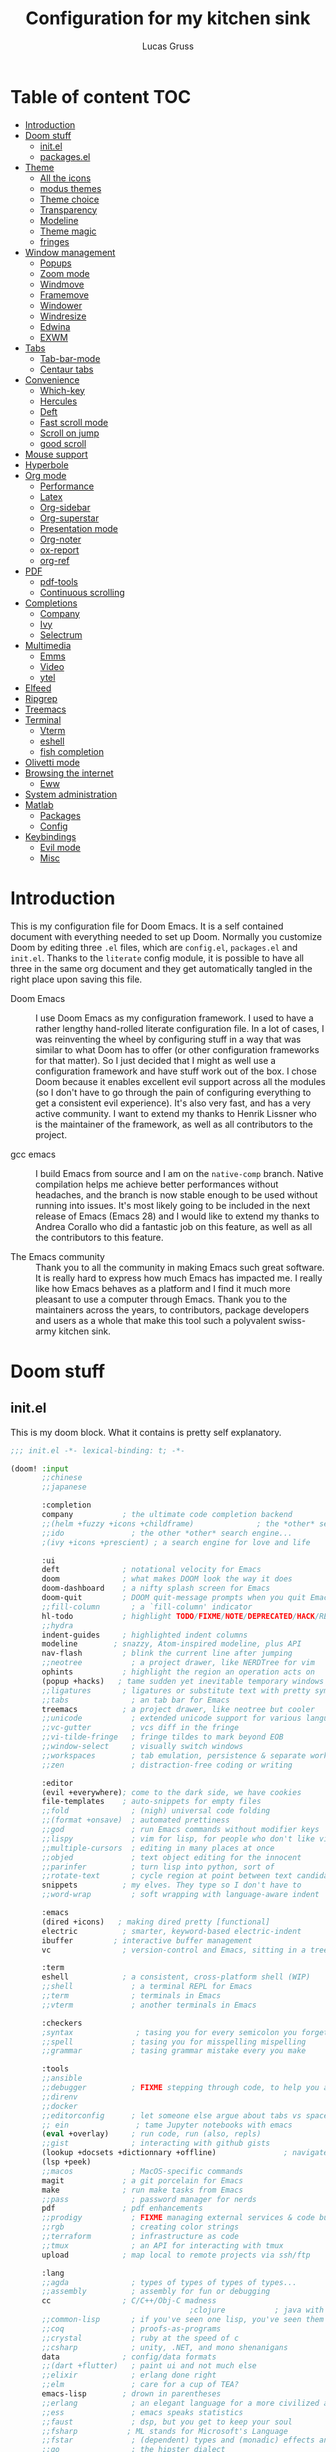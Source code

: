 #+TITLE:  Configuration for my kitchen sink
#+AUTHOR: Lucas Gruss
#+STARTUP: overview

* Table of content :TOC:
- [[#introduction][Introduction]]
- [[#doom-stuff][Doom stuff]]
  - [[#initel][init.el]]
  - [[#packagesel][packages.el]]
- [[#theme][Theme]]
  - [[#all-the-icons][All the icons]]
  - [[#modus-themes][modus themes]]
  - [[#theme-choice][Theme choice]]
  - [[#transparency][Transparency]]
  - [[#modeline][Modeline]]
  - [[#theme-magic][Theme magic]]
  - [[#fringes][fringes]]
- [[#window-management][Window management]]
  - [[#popups][Popups]]
  - [[#zoom-mode][Zoom mode]]
  - [[#windmove][Windmove]]
  - [[#framemove][Framemove]]
  - [[#windower][Windower]]
  - [[#windresize][Windresize]]
  - [[#edwina][Edwina]]
  - [[#exwm][EXWM]]
- [[#tabs][Tabs]]
  - [[#tab-bar-mode][Tab-bar-mode]]
  - [[#centaur-tabs][Centaur tabs]]
- [[#convenience][Convenience]]
  - [[#which-key][Which-key]]
  - [[#hercules][Hercules]]
  - [[#deft][Deft]]
  - [[#fast-scroll-mode][Fast scroll mode]]
  - [[#scroll-on-jump][Scroll on jump]]
  - [[#good-scroll][good scroll]]
- [[#mouse-support][Mouse support]]
- [[#hyperbole][Hyperbole]]
- [[#org-mode][Org mode]]
  - [[#performance][Performance]]
  - [[#latex][Latex]]
  - [[#org-sidebar][Org-sidebar]]
  - [[#org-superstar][Org-superstar]]
  - [[#presentation-mode][Presentation mode]]
  - [[#org-noter][Org-noter]]
  - [[#ox-report][ox-report]]
  - [[#org-ref][org-ref]]
- [[#pdf][PDF]]
  - [[#pdf-tools][pdf-tools]]
  - [[#continuous-scrolling][Continuous scrolling]]
- [[#completions][Completions]]
  - [[#company][Company]]
  - [[#ivy][Ivy]]
  - [[#selectrum][Selectrum]]
- [[#multimedia][Multimedia]]
  - [[#emms][Emms]]
  - [[#video][Video]]
  - [[#ytel][ytel]]
- [[#elfeed][Elfeed]]
- [[#ripgrep][Ripgrep]]
- [[#treemacs][Treemacs]]
- [[#terminal][Terminal]]
  - [[#vterm][Vterm]]
  - [[#eshell][eshell]]
  - [[#fish-completion][fish completion]]
- [[#olivetti-mode][Olivetti mode]]
- [[#browsing-the-internet][Browsing the internet]]
  - [[#eww][Eww]]
- [[#system-administration][System administration]]
- [[#matlab][Matlab]]
  - [[#packages][Packages]]
  - [[#config][Config]]
- [[#keybindings][Keybindings]]
  - [[#evil-mode][Evil mode]]
  - [[#misc][Misc]]

* Introduction
This is my configuration file for Doom Emacs. It is a self contained document
with everything needed to set up Doom. Normally you customize Doom by editing
three =.el= files, which are =config.el=, =packages.el= and =init.el=. Thanks to
the =literate= config module, it is possible to have all three in the same org
document and they get automatically tangled in the right place upon saving this
file.

- Doom Emacs ::
  I use Doom Emacs as my configuration framework. I used to have a rather
  lengthy hand-rolled literate configuration file. In a lot of cases, I was
  reinventing the wheel by configuring stuff in a way that was similar to what
  Doom has to offer (or other configuration frameworks for that matter). So I
  just decided that I might as well use a configuration framework and have stuff
  work out of the box. I chose Doom because it enables excellent evil support
  across all the modules (so I don't have to go through the pain of configuring
  everything to get a consistent evil experience). It's also very fast, and has
  a very active community. I want to extend my thanks to Henrik Lissner who is
  the maintainer of the framework, as well as all contributors to the project.

- gcc emacs ::
  I build Emacs from source and I am on the =native-comp= branch. Native
  compilation helps me achieve better performances without headaches, and the
  branch is now stable enough to be used without running into issues. It's most
  likely going to be included in the next release of Emacs (Emacs 28) and I
  would like to extend my thanks to Andrea Corallo who did a fantastic job on
  this feature, as well as all the contributors to this feature.

- The Emacs community ::
  Thank you to all the community in making Emacs such great software. It is
  really hard to express how much Emacs has impacted me. I really like how Emacs
  behaves as a platform and I find it much more pleasant to use a computer
  through Emacs. Thank you to the maintainers across the years, to contributors,
  package developers and users as a whole that make this tool such a polyvalent
  swiss-army kitchen sink.

* Doom stuff
** init.el
This is my doom block. What it contains is pretty self explanatory.

#+begin_src emacs-lisp :tangle init.el
;;; init.el -*- lexical-binding: t; -*-

(doom! :input
       ;;chinese
       ;;japanese

       :completion
       company           ; the ultimate code completion backend
       ;;(helm +fuzzy +icons +childframe)              ; the *other* search engine for love and life
       ;;ido               ; the other *other* search engine...
       ;(ivy +icons +prescient) ; a search engine for love and life

       :ui
       deft              ; notational velocity for Emacs
       doom              ; what makes DOOM look the way it does
       doom-dashboard    ; a nifty splash screen for Emacs
       doom-quit         ; DOOM quit-message prompts when you quit Emacs
       ;;fill-column       ; a `fill-column' indicator
       hl-todo           ; highlight TODO/FIXME/NOTE/DEPRECATED/HACK/REVIEW
       ;;hydra
       indent-guides     ; highlighted indent columns
       modeline        ; snazzy, Atom-inspired modeline, plus API
       nav-flash         ; blink the current line after jumping
       ;;neotree           ; a project drawer, like NERDTree for vim
       ophints           ; highlight the region an operation acts on
       (popup +hacks)   ; tame sudden yet inevitable temporary windows
       ;;ligatures       ; ligatures or substitute text with pretty symbols
       ;;tabs              ; an tab bar for Emacs
       treemacs          ; a project drawer, like neotree but cooler
       ;;unicode           ; extended unicode support for various languages
       ;;vc-gutter         ; vcs diff in the fringe
       ;;vi-tilde-fringe   ; fringe tildes to mark beyond EOB
       ;;window-select     ; visually switch windows
       ;;workspaces        ; tab emulation, persistence & separate workspaces
       ;;zen               ; distraction-free coding or writing

       :editor
       (evil +everywhere); come to the dark side, we have cookies
       file-templates    ; auto-snippets for empty files
       ;;fold              ; (nigh) universal code folding
       ;;(format +onsave)  ; automated prettiness
       ;;god               ; run Emacs commands without modifier keys
       ;;lispy             ; vim for lisp, for people who don't like vim
       ;;multiple-cursors  ; editing in many places at once
       ;;objed             ; text object editing for the innocent
       ;;parinfer          ; turn lisp into python, sort of
       ;;rotate-text       ; cycle region at point between text candidates
       snippets          ; my elves. They type so I don't have to
       ;;word-wrap         ; soft wrapping with language-aware indent

       :emacs
       (dired +icons)   ; making dired pretty [functional]
       electric          ; smarter, keyword-based electric-indent
       ibuffer         ; interactive buffer management
       vc                ; version-control and Emacs, sitting in a tree

       :term
       eshell            ; a consistent, cross-platform shell (WIP)
       ;;shell             ; a terminal REPL for Emacs
       ;;term              ; terminals in Emacs
       ;;vterm             ; another terminals in Emacs

       :checkers
       ;syntax              ; tasing you for every semicolon you forget
       ;;spell             ; tasing you for misspelling mispelling
       ;;grammar           ; tasing grammar mistake every you make

       :tools
       ;;ansible
       ;;debugger          ; FIXME stepping through code, to help you add bugs
       ;;direnv
       ;;docker
       ;;editorconfig      ; let someone else argue about tabs vs spaces
       ;; ein               ; tame Jupyter notebooks with emacs
       (eval +overlay)     ; run code, run (also, repls)
       ;;gist              ; interacting with github gists
       (lookup +docsets +dictionnary +offline)               ; navigate your code and its documentation
       (lsp +peek)
       ;;macos             ; MacOS-specific commands
       magit             ; a git porcelain for Emacs
       make              ; run make tasks from Emacs
       ;;pass              ; password manager for nerds
       pdf               ; pdf enhancements
       ;;prodigy           ; FIXME managing external services & code builders
       ;;rgb               ; creating color strings
       ;;terraform         ; infrastructure as code
       ;;tmux              ; an API for interacting with tmux
       upload            ; map local to remote projects via ssh/ftp

       :lang
       ;;agda              ; types of types of types of types...
       ;;assembly          ; assembly for fun or debugging
       cc                ; C/C++/Obj-C madness
                                        ;clojure           ; java with a lisp
       ;;common-lisp       ; if you've seen one lisp, you've seen them all
       ;;coq               ; proofs-as-programs
       ;;crystal           ; ruby at the speed of c
       ;;csharp            ; unity, .NET, and mono shenanigans
       data              ; config/data formats
       ;;(dart +flutter)   ; paint ui and not much else
       ;;elixir            ; erlang done right
       ;;elm               ; care for a cup of TEA?
       emacs-lisp        ; drown in parentheses
       ;;erlang            ; an elegant language for a more civilized age
       ;;ess               ; emacs speaks statistics
       ;;faust             ; dsp, but you get to keep your soul
       ;;fsharp           ; ML stands for Microsoft's Language
       ;;fstar             ; (dependent) types and (monadic) effects and Z3
       ;;go                ; the hipster dialect
       ;;(haskell +dante)  ; a language that's lazier than I am
       ;;hy                ; readability of scheme w/ speed of python
       ;;idris             ;
       ;;(java +meghanada) ; the poster child for carpal tunnel syndrome
       ;;javascript        ; all(hope(abandon(ye(who(enter(here))))))
       ;;julia             ; a better, faster MATLAB
       ;;kotlin            ; a better, slicker Java(Script)
       latex             ; writing papers in Emacs has never been so fun
       ;;lean
       ;;factor
       ledger            ; an accounting system in Emacs
       lua               ; one-based indices? one-based indices
       markdown          ; writing docs for people to ignore
       matlab
       ;;nim               ; python + lisp at the speed of c
       ;;nix               ; I hereby declare "nix geht mehr!"
       ;;ocaml             ; an objective camel
       (org +roam +noter +pretty)               ; organize your plain life in plain text
       ;;perl              ; write code no one else can comprehend
       ;;php               ; perl's insecure younger brother
       ;;plantuml          ; diagrams for confusing people more
       ;;purescript        ; javascript, but functional
       (python +lsp)           ; beautiful is better than ugly
       ;;qt                ; the 'cutest' gui framework ever
       ;;racket            ; a DSL for DSLs
       ;;rest              ; Emacs as a REST client
       ;;rst               ; ReST in peace
       ;;(ruby +rails)     ; 1.step {|i| p "Ruby is #{i.even? ? 'love' : 'life'}"}
       ;;rust              ; Fe2O3.unwrap().unwrap().unwrap().unwrap()
       ;;scala             ; java, but good
       ;;scheme            ; a fully conniving family of lisps
       sh                ; she sells {ba,z,fi}sh shells on the C xor
       ;;sml
       ;;solidity          ; do you need a blockchain? No.
       ;;swift             ; who asked for emoji variables?
       ;;terra             ; Earth and Moon in alignment for performance.
       ;;web               ; the tubes

       :email
       (mu4e +gmail)
       ;;notmuch
       ;;(wanderlust +gmail)

       :app
       ;;calendar
       ;;irc               ; how neckbeards socialize
       (rss +org)        ; emacs as an RSS reader
       ;;twitter           ; twitter client https://twitter.com/vnought

       :config
       literate
       (default +bindings +smartparens)

       :personal
       exwm
       selectrum)
#+end_src

** packages.el
#+begin_src emacs-lisp :tangle packages.el
;; -*- no-byte-compile: t; -*-
(package! modus-themes)
(package! theme-magic)
(package! windower)
(package! counsel-spotify)
(package! counsel-ffdata)
(package! ivy-youtube)
(package! ivy-yasnippet)
(package! ivy-explorer)
;(package! solaire-mode :disable t)
(package! rg)
(package! zoom)
(package! org-tree-slide)
(package! org-superstar)
(package! org-sidebar)
(package! org-emms)
(package! ox-report)
(package! org-msg)
(package! emms)
(package! ivy-emms)
(package! company-prescient)
(package! spotify
  :recipe (:host github
           :repo "danielfm/spotify.el"))
(package! centaur-tabs)
(package! posframe)
(package! fast-scroll
  :recipe (:host github
           :repo "ahungry/fast-scroll"))
                                        ;(package! monkeytype)
(package! hercules)
(package! windresize)
(package! edwina)
(package! scroll-on-jump
  :recipe (:host gitlab
           :repo "ideasman42/emacs-scroll-on-jump"))
(package! good-scroll
  :recipe (:host github
           :repo "io12/good-scroll.el"))
(package! fish-completion
  :recipe (:host gitlab
           :repo "ambrevar/emacs-fish-completion"))
(package! olivetti)
(package! ytel)
(package! guix)
#+end_src

* Theme
** All the icons
#+begin_src emacs-lisp :tangle config.el :results no
(after! all-the-icons
  (add-to-list 'all-the-icons-mode-icon-alist
               '(exwm-mode  all-the-icons-faicon "toggle-on"   :height 1.0 :v-adjust -0.2 :face all-the-icons-green)))
#+end_src

** modus themes
#+begin_src emacs-lisp :tangle config.el
(use-package modus-themes
  :config
   (setq modus-themes-slanted-constructs t)
   (setq modus-themes-bold-constructs t)
   (setq modus-themes-fringes 'subtle) ; {nil,'subtle,'intense})
   (setq modus-themes-mode-line nil) ; {nil,'3d,'moody}
   ;(setq modus-themes-faint-syntax nil)
   (setq modus-themes-intense-hl-line t)
   ;(setq modus-themes-intense-paren-match t)
   ;(setq modus-themes-no-link-underline t)
   (setq modus-themes-prompts nil) ; {nil,'subtle,'intense}
   (setq modus-themes-completions 'opinionated) ; {nil,'moderate,'opinionated})
   ;(setq modus-themes-intense-standard-completions t)
   (setq modus-themes-diffs nil) ; {nil,'desaturated,'fg-only})
   (setq modus-themes-org-blocks 'greyscale) ; {nil,'greyscale,'rainbow}
   (setq modus-themes-headings '((t . rainbow)))
   (setq modus-themes-variable-pitch-headings nil)
   (setq modus-themes-scale-headings t)
   (setq modus-themes-scale-1 1.1)
   (setq modus-themes-scale-2 1.15)
   (setq modus-themes-scale-3 1.21)
   (setq modus-themes-scale-4 1.27)
   (setq modus-themes-scale-5 1.33))
#+end_src

** Theme choice

#+begin_src emacs-lisp :tangle config.el
(setq! doom-theme 'modus-operandi)
(setq! doom-font "Iosevka:pixelsize=15")
(setq frame-alpha-lower-limit 1)
#+end_src

** Transparency
  #+begin_src emacs-lisp :tangle config.el
(defvar lg/transparency-alpha 80
  "Transparency of all frames.")

(defun lg/toggle-transparency ()
  "Toggle the transparency of Emacs on and off"
  (interactive)
  (let ((alpha (frame-parameter nil 'alpha)))
    (set-frame-parameter
     nil 'alpha
     (if (eql (cond ((numberp alpha) alpha)
                    ((numberp (cdr alpha)) (cdr alpha))
                    ;; Also handle undocumented (<active> <inactive>) form.
                    ((numberp (cadr alpha)) (cadr alpha)))
              100)
         lg/transparency-alpha '(100 . 100)))))

(defun lg/transparency-increase (arg)
  "Increase transparency of the frame"
  (interactive "P")
  (setq lg/transparency-alpha (+ lg/transparency-alpha arg))
  (lg/transparency-apply))

(defun lg/transparency-decrease (arg)
  "Increase transparency of the frame"
  (interactive "P")
  (setq lg/transparency-alpha (- lg/transparency-alpha arg))
  (lg/transparency-apply))

(defun lg/transparency-apply ()
  "Apply the transparency parameter to the frame"
  (interactive)
    (set-frame-parameter
     nil 'alpha lg/transparency-alpha))
  #+end_src

** Modeline

#+begin_src emacs-lisp :tangle config.el
(after! doom-modeline
  (setq doom-modeline-buffer-file-name-style 'auto)
  (setq doom-modeline-bar-width (frame-parameter nil 'left-fringe))
  (setq doom-modeline-height 21)
  (setq doom-modeline-icon t)
  (setq doom-modeline-major-mode-icon t)
  (setq all-the-icons-scale-factor 1)
  (setq display-time-format " %H:%M - %Y/%m/%d ")
  ;; redefing segment to show workspace even when tab-bar-mode is disabled
  (doom-modeline-def-segment workspace-name
    "The current workspace name or number.
Requires `eyebrowse-mode' or `tab-bar-mode' to be enabled."
    (when doom-modeline-workspace-name
      (when-let
          ((name (cond
                  ((and (bound-and-true-p eyebrowse-mode)
                        (< 1 (length (eyebrowse--get 'window-configs))))
                   (assq-delete-all 'eyebrowse-mode mode-line-misc-info)
                   (when-let*
                       ((num (eyebrowse--get 'current-slot))
                        (tag (nth 2 (assoc num (eyebrowse--get 'window-configs)))))
                     (if (< 0 (length tag)) tag (int-to-string num))))
                  (t
                   (let* ((current-tab (tab-bar--current-tab))
                          (tab-index (tab-bar--current-tab-index))
                          (explicit-name (alist-get 'explicit-name current-tab))
                          (tab-name (alist-get 'name current-tab)))
                     (if explicit-name tab-name (+ 1 tab-index)))))))
        (propertize (format " %s " name) 'face
                    (if (doom-modeline--active)
                        'doom-modeline-buffer-major-mode
                      'mode-line-inactive)))))
  (display-time-mode -1))
#+end_src

** Theme magic

   We can export the theme the we are using in emacs for other programs, like polybar, terminals, etc.

#+begin_src emacs-lisp :tangle config.el
(use-package! theme-magic
  :config
  (theme-magic-export-theme-mode +1))
#+end_src

** fringes
   #+begin_src emacs-lisp :tangle config.el
(fringe-mode -1)
   #+end_src

* Window management
** Popups
  #+begin_src emacs-lisp :tangle config.el
(set-popup-rules!
    '(("^\\*Completions" :ignore t)
      ("^\\*Local variables\\*$"
       :vslot -1 :slot 1 :size +popup-shrink-to-fit)
      ("^\\*\\(?:[Cc]ompil\\(?:ation\\|e-Log\\)\\|Messages\\)"
       :vslot -2 :size 0.3  :autosave t :quit t :ttl nil)
      ;; ("^\\*\\(?:doom \\|Pp E\\)"  ; transient buffers (no interaction required)
      ;;  :vslot -3 :size +popup-shrink-to-fit :autosave t :select ignore :quit t :ttl 0)
      ;; ("^\\*doom:"  ; editing buffers (interaction required)
      ;;  :vslot -4 :size 0.35 :autosave t :select t :modeline t :quit nil :ttl t)
      ("^\\*doom:\\(?:v?term\\|e?shell\\)-popup"  ; editing buffers (interaction required)
       :ignore t)
      ;;  :vslot -5 :size 0.35 :select t :modeline nil :quit nil :ttl nil)
      ("^\\*\\(?:Wo\\)?Man "
       :vslot -6 :size 0.45 :select t :quit t :ttl 0)
      ("^\\*Calc"
       :vslot -7 :side bottom :size 0.4 :select t :quit nil :ttl 0)
      ("^\\*Customize"
       :slot 2 :side right :size 0.5 :select t :quit nil)
      ("^ \\*undo-tree\\*"
       :slot 2 :side left :size 20 :select t :quit t)
      ;; `help-mode', `helpful-mode'
      ("^\\*[Hh]elp"
      ;;  :slot 2 :vslot -8 :size 0.35 :select t)
      ;; ("^\\*eww\\*"  ; `eww' (and used by dash docsets)
       :vslot -11 :size 0.35 :select t)
      ("^\\*info\\*$"  ; `Info-mode'
       :slot 2 :vslot 2 :size 0.45 :select t)
      ("^\\*Warnings" :vslot 99 :size 0.25)
      ("^\\*Backtrace" :vslot 99 :size 0.4 :quit nil)
      ("^\\*CPU-Profiler-Report "    :side bottom :vslot 100 :slot 1 :height 0.4 :width 0.5 :quit nil)
      ("^\\*Memory-Profiler-Report " :side bottom :vslot 100 :slot 2 :height 0.4 :width 0.5 :quit nil)
      ("^\\*Process List\\*" :side bottom :vslot 101 :size 0.25 :select t :quit t)
      ("^\\*\\(?:Proced\\|timer-list\\|Abbrevs\\|Output\\|Occur\\|unsent mail\\)\\*" :ignore t)))
  #+end_src

** Zoom mode
Zoom is a nice package for window management in emacs. It enlarges the window
that has focus.
#+begin_src emacs-lisp :tangle config.el
(use-package! zoom
  :config
  (map!
   :leader
   (:prefix ("t" . "toggle")
    :desc "Zoom mode" "Z" #'zoom-mode))
  (zoom-mode -1))
#+end_src

** Windmove
#+begin_src emacs-lisp :tangle config.el
(use-package! windmove
  :init
  (map! "s-h" #'windmove-left
        "s-j" #'windmove-down
        "s-k" #'windmove-up
        "s-l" #'windmove-right)
  :config
  (setq! windmove-wrap-around nil
         windmove-window-distance-delta 1))
#+end_src

** Framemove

Framemove extends windmove and allows to move from frame to frame. It makes
switching from screen to screen easier in EXWM.
#+begin_src emacs-lisp :tangle config.el
(use-package! framemove
  :after exwm-randr
  :init
  (load! "lisp/framemove.el")
  :config
  (setq framemove-hook-into-windmove t))
#+end_src

** Windower
#+begin_src emacs-lisp :tangle config.el
(use-package! windower
  :init
  (setq windower-border-move-distance 1)
  (map! "s-H"     #'windower-swap-left
        "s-J"     #'windower-swap-below
        "s-K"     #'windower-swap-above
        "s-L"     #'windower-swap-right
        "s-M-h"   #'windower-move-border-left
        "s-M-j"   #'windower-move-border-below
        "s-M-k"   #'windower-move-border-above
        "s-M-l"   #'windower-move-border-right
        "s-<tab>" #'windower-switch-to-last-buffer
        "s-r"     #'windower-switch-to-last-buffer
        "s-o"     #'windower-toggle-single
        "s-\\"    #'windower-toggle-split))
#+end_src

** Windresize

#+begin_src emacs-lisp :tangle config.el
(use-package windresize)
#+end_src

** Edwina

   #+begin_src emacs-lisp :tangle config.el
(use-package edwina
  :commands (edwina-mode lg/edwina-popup)
  :hook (edwina-mode . lg/edwina-remove-or-restore-buffer-behaviour)
  :init
  (defun lg/edwina-popup ()
    "Dummy function to access edwina-mode-map with Hercules"
    (interactive))
  :config
  (defvar display-buffer-alist-save nil)
  (defvar display-buffer-base-action-save nil)

  (defun lg/edwina-remove-or-restore-buffer-behaviour ()
    "If edwina-mode is active, save and set to nil the following variables:

       - display-buffer-alist
       - display-buffer-base-action

 or restore it if edwina mode is inactive."
    (if edwina-mode
        (progn
          (setq display-buffer-base-action-save display-buffer-base-action)
          (setq display-buffer-base-action '(display-buffer-below-selected))
          (setq display-buffer-alist-save display-buffer-alist)
          (setq display-buffer-alist nil))
      (setq display-buffer-base-action display-buffer-base-action-save)
      (setq display-buffer-alist display-buffer-alist-save)))

  (setq edwina-mode-map (make-sparse-keymap))
  (map! (:map edwina-mode-map
         "k" #'edwina-inc-nmaster
         "j" #'edwina-dec-nmaster
         "h" #'edwina-dec-mfact
         "l" #'edwina-inc-mfact)))
   #+end_src

** EXWM
*** Packages
 #+begin_src emacs-lisp :tangle ./modules/personal/exwm/packages.el
(package! xelb)
(package! exwm)

(package! exwm-outer-gaps
  :recipe
  (:host github
   :repo "lucasgruss/exwm-outer-gaps"))

(package! exwm-firefox-core)
(package! exwm-firefox-evil)

(package! exwm-firefox
  :recipe
  (:host github
   :repo "ieure/exwm-firefox"))

(package! exwm-background
  :recipe
  (:host github
   :repo "pestctrl/exwm-background"))

(package! exwm-x
  :recipe
  (:host github
   :repo "tumashu/exwm-x"))
 #+end_src

*** Config

 The following snippet should go into the file
 =/usr/share/xsessions/emacs.desktop= to make EXWM a possible choice in the
 display manager.

 #+begin_src conf :tangle no
[Desktop Entry]
Name=EXWM
Comment=Emacs is awesome!
Exec=emacs
Type=application
 #+end_src

*** Media keys

 Media keys need to be explicitely bound, as we might not use EXWM in a DE.
 #+begin_src emacs-lisp :tangle ./modules/personal/exwm/config.el
(defun lg/volume-down ()
  "Lower volume of the computer"
  (interactive)
  (shell-command "~/scripts/volume.sh down"))

(defun lg/volume-up ()
  "Increase volume of the computer"
  (interactive)
  (shell-command "~/scripts/volume.sh up"))

(defun lg/brightness-down ()
  "Lower brightness of the screen"
  (interactive)
  (shell-command "xbacklight -dec 10"))

(defun lg/brightness-up ()
  "Increase brightness of the screen"
  (interactive)
  (shell-command "xbacklight -inc 10"))
 #+end_src

*** Mouse
 #+begin_src emacs-lisp :tangle ./modules/personal/exwm/config.el
;; (defun lg/exwm-floating-resize (drag-event)
;;   (interactive "e")
;;   )
(map! "<mode-line> <double-mouse-3>" #'exwm-floating-toggle-floating)
      ;;"<top-left-corner> <mouse-1>" #'exwm-)

 #+end_src

*** EXWM-randr

 EXWM has built in support for multi-monitor.
 #+begin_src emacs-lisp :tangle ./modules/personal/exwm/config.el
(use-package! exwm-randr
  :config
  ;;(setq! exwm-randr-workspace-output-plist '(1 "VGA1"))
  (setq! exwm-randr-workspace-monitor-plist '(0 "eDP-1" 1 "DP-2"))
  (setq! exwm-randr-screen-change-hook nil)
  (defun lg/setup-screens ()
    (start-process-shell-command
     "xrandr" nil "sh ~/.screenlayout/arandr.layout.sh"))
 ;; xrandr --output DP2 --left-of eDP1"))
  (add-hook 'exwm-randr-screen-change-hook #'lg/setup-screens)
  (exwm-randr-enable))
 #+end_src

*** EXWM-Systemtray

 #+begin_src emacs-lisp :tangle ./modules/personal/exwm/config.el
(use-package! exwm-systemtray
  :disabled
  :config
  (setq! exwm-systemtray-height 18
         exwm-systemtray-icon-gap 3
         exwm-systemtray-background-color "black")
  (exwm-systemtray-enable))
 #+end_src

*** EXWM
 EXWM is seriously awesome. Now I don't have to exit emacs *ever* and I get to
 configure my window manager with emacs lisp. Life is good.

 #+begin_src emacs-lisp :tangle ./modules/personal/exwm/config.el
(use-package! exwm
  :if window-system
  :init
  (map!
   :map exwm-mode-map
   :localleader
   :desc "Toggle mode-line"       "m" #'exwm-layout-toggle-mode-line
   :leader
   (:prefix ("e" . "EXWM")
    :desc "Attach minibuffer"      "a" #'exwm-workspace-attach-minibuffer
    :desc "Detach minibuffer"      "d" #'exwm-workspace-detach-minibuffer
    :desc "Fullscreen"             "f" #'exwm-layout-set-fullscreen
    :desc "Floating hide"          "h" #'exwm-layout-set-fullscreen
    :desc "Release keyboard"       "k" #'exwm-input-release-keyboard
    :desc "Send next key"          "q" #'exwm-input-send-next-key
    :desc "Reset"                  "r" #'exwm-reset
    :desc "Toggle floating layout" "t" #'exwm-floating-toggle-floating
    :desc "Workspace move window"  "w" #'exwm-workspace-move-window))
  :config
  (defun lg/exwm-async-run (name)
    "Run a process asynchronously"
    (interactive)
    (start-process name nil name))

  (defun lg/run-or-raise-or-dismiss (program program-buffer-name)
    "If no instance of the program is running, launch the program.
If an instance already exists, and its corresponding buffer is
displayed on the screen, move to the buffer. If the buffer is not
visible, switch to the buffer in the current window. Finally, if
the current buffer is already that of the program, bury the
buffer (=minimizing in other WM/DE)"
    ;; check current buffer
    (if (string= (buffer-name) program-buffer-name)
        (bury-buffer)
      ;; either switch to or launch program
      (progn
        (if (get-buffer program-buffer-name)
            (progn
              (if (get-buffer-window program-buffer-name)
                  (select-window (display-buffer program-buffer-name) nil)
                (exwm-workspace-switch-to-buffer program-buffer-name)))
          ;; start program
          (progn
            (lg/exwm-async-run program)
            (message (format "Launching %s" program)))))))

  (defun lg/run-or-raise-or-dismiss-firefox ()
    (interactive)
    (lg/run-or-raise-or-dismiss "firefox" "Firefox-esr"))

  (defun lg/run-or-raise-or-dismiss-spotify ()
    (interactive)
    (lg/run-or-raise-or-dismiss "spotify" "Spotify"))

  (defun lg/run-or-raise-or-dismiss-thunderbird ()
    (interactive)
    (lg/run-or-raise-or-dismiss "thunderbird" "thunderbird"))

  (defun lg/toggle-line-char-modes ()
    "If on a EXWM buffer, toggle 'line' or 'char'"
    (interactive)
    (if exwm-window-type
        (if (string= exwm--input-mode "line-mode")
            (call-interactively #'exwm-input-release-keyboard) ; switch to char mode
          (call-interactively #'exwm-input-grab-keyboard)))) ; switch to line mode

  (defun lg/lock-screen ()
    "Lock screen with slock"
    (interactive)
    (start-process "" nil "/usr/local/bin/slock"))

  (defun efs/run-in-background (command)
    (let ((command-parts (split-string command "[ ]+")))
      (apply #'call-process `(,(car command-parts) nil 0 nil ,@(cdr command-parts)))))

  (defvar efs/polybar-process nil
    "Holds the process of the running Polybar instance, if any")

  (defun efs/kill-panel ()
    (interactive)
    (when efs/polybar-process
      (ignore-errors
        (kill-process efs/polybar-process)))
    (setq efs/polybar-process nil))

  (defun efs/start-panel ()
    (interactive)
    (efs/kill-panel)
    (setq efs/polybar-process (start-process-shell-command "polybar" nil "polybar -r panel")))

  (defun lg/exwm-init-hook ()
    (shell-command "setxkbmap gb -variant extd -option ctrl:nocaps")
    (shell-command "xset r rate 300 40")
    (shell-command "killall pasystray")
    (shell-command "killall blueman-applet")
    (shell-command "killall nm-applet")
    (shell-command "killall compton")
    (shell-command "feh --bg-fill ~/Images/Wallpaper/anime-garden.jpg")
    (efs/run-in-background "pasystray")
    (efs/run-in-background "compton")
    (efs/run-in-background "xfce4-panel")
    (efs/run-in-background "blueman-applet")
    (efs/run-in-background "nm-applet")
    (efs/start-panel))

  (add-hook 'exwm-init-hook #'lg/exwm-init-hook)

  (defun lg/exwm-update-title-hook ()
    "Hook to be ran when window title is updated"
    (exwm-workspace-rename-buffer exwm-class-name))

  (add-hook 'exwm-update-title-hook #'lg/exwm-update-title-hook)

  ;; disable tab bar for floating frames
  (add-hook 'exwm-floating-setup-hook
            (lambda ()
              (toggle-tab-bar-mode-from-frame -1)))

  (setq exwm-input-global-keys
        `(([S-s-backspace] . exwm-workspace-delete)
          ([?\s-f] . exwm-layout-toggle-fullscreen)
          ([?\s-F] . exwm-floating-toggle-floating)
          ([?\s-R] . exwm-reset)
          ([?\s-w] . exwm-utils-workspace-switch-cyclically)
          ([?\s-W] . exwm-utils-workspace-move-cyclically)
          ([?\s-\'] . consult-buffer)
          ([?\s-\@] . ibuffer)
          ([?\s-b] . bury-buffer)
          ([?\s-&] . (lambda (command)
                       (interactive (list (read-shell-command "Run a command: ")))
                       (start-process-shell-command command nil command)))
          ([s-f2]  . lg/lock-screen)
          ([?\s-d] . counsel-linux-app)
          ([?\s-i] . lg/run-or-raise-or-dismiss-firefox)
          ([?\s-t] . lg/run-or-raise-or-dismiss-thunderbird)
          ([?\s-s] . lg/run-or-raise-or-dismiss-spotify)
          ([?\s-u] . lg/toggle-line-char-modes)
          ([s-return] . +eshell/toggle)
          ([s-escape] . lg/kill-this-buffer)
          ([?\s-/]  . centaur-tabs-mode)
          ([?\s-m]  . centaur-tabs-backward)
          ([?\s-,]  . centaur-tabs-forward)
          ([?\s-?]  . tab-bar-mode)
          ([?\s-M]  . lg/tab-previous-and-hide-maybe)
          ([?\s-<]  . lg/tab-next-and-hide-maybe)
          ([?\s-O]  . exwm-outer-gaps-mode)
          ([?\s-y]  . exwm-outer-gaps-increment)
          ([?\s-p]  . exwm-outer-gaps-decrement)
          ;; Everything window
          ([?\s-q] . evil-window-delete)
          ([?\s-v] . split-window-horizontally)
          ([?\s-z] . split-window-vertically)
          ([s-tab]  . windower-switch-to-last-buffer)
          ([?\s-r]  . windower-switch-to-last-buffer)
          ([?\s-\\] . windower-toggle-split)
          ([?\s-o]  . windower-toggle-single)
          ([142606440] . windower-move-border-left) ; M-s-h
          ([142606442] . windower-move-border-below); M-s-j
          ([142606443] . windower-move-border-above); M-s-k
          ([142606444] . windower-move-border-right); M-s-l
          ([?\s-h] . windmove-left)  ([?\s-H] . windower-swap-left)
          ([?\s-j] . windmove-down)  ([?\s-J] . windower-swap-below)
          ([?\s-k] . windmove-up)    ([?\s-K] . windower-swap-above)
          ([?\s-l] . windmove-right) ([?\s-L] . windower-swap-right)
          ;; Media keys
          ([XF86MonBrightnessUp]   . lg/brightness-up)
          ([XF86MonBrightnessDown] . lg/brightness-down)
          ([XF86AudioRaiseVolume]  . lg/volume-up)
          ([XF86AudioLowerVolume]  . lg/volume-down))
        exwm-workspace-show-all-buffers t
        exwm-layout-show-all-buffers t
        exwm-workspace-number 2
        exwm-workspace-minibuffer-position nil
        exwm-workspace-display-echo-area-timeout 1)

  (setq! exwm-manage-configurations
         '(((or (equal "hl2-linux" exwm-class-name)
                (equal "hl2-linux" exwm-title))
            ;;floating t
            fullscreen nil
            tiling-mode-line nil
            ;;char-mode t
            managed t)
           ((equal exwm-class-name "Firefox-esr")
            floating-mode-line nil)))

  (push (aref (kbd "<escape>") 0) exwm-input-prefix-keys)
  (push (aref (kbd "<return>") 0) exwm-input-prefix-keys)

  ;; relaunch the panel so that it auto-hide correctly
  (load "~/.doom.d/exwm-utils.el")
                                        ;(shell-command "xfce4-panel --restart")
  (exwm-enable))
   #+end_src

*** EXWM-outer-gaps

  #+begin_src emacs-lisp :tangle ./modules/personal/exwm/config.el
(use-package exwm-outer-gaps
  :after (xelb exwm hercules)
  :init
  (defvar exwm-outer-gaps-polybar-timer nil
    "Timer to trigger redisplay of polybar on the minibuffer")
  (setq exwm-outer-gaps-polybar-timer
        (run-with-timer 1 nil (lambda () (efs/start-panel))))
  :config
  (setq exwm-outer-gaps-increment-step 10)
  (defvar exwm-outer-gaps-keymap nil
    "keymap to resize gaps")
  (setq exwm-outer-gaps-keymap (make-sparse-keymap))

  (defvar lg/exwm-outer-gaps--is-minibuffer-shown t
    "Whether minibuffer is hidden away or not")

  (defun lg/exwm-outer-gaps-toggle-minibuffer ()
    (interactive)
    (lg/exwm-outer-gaps-hide-show-minibuffer lg/exwm-outer-gaps--is-minibuffer-shown)
    (setq lg/exwm-outer-gaps--is-minibuffer-shown
          (not lg/exwm-outer-gaps--is-minibuffer-shown)))

  (defun lg/exwm-outer-gaps-hide-show-minibuffer (hide)
    "Hide or show the minibuffer by ajusting the bottom gap.
Argument hide is t if minibuffer should be hidden, true if shown."
    (if hide
        (setq exwm-outer-gaps-width [0 0 0 -20])
      (setq exwm-outer-gaps-width [0 0 0 0]))
    (exwm-outer-gaps-apply))

  (defun lg/exwm-outer-gaps-show-minibuffer ()
    "Show the minibuffer"
    (interactive)
    (lg/exwm-outer-gaps-hide-show-minibuffer nil))

  (defun lg/exwm-outer-gaps-show-minibuffer ()
    "Hide the minibuffer"
    (interactive)
    (lg/exwm-outer-gaps-hide-show-minibuffer nil))
  (map! (:map exwm-outer-gaps-keymap
         :desc "Decrease left" "h" (lambda () (interactive) (exwm-outer-gaps-decrement 0))
         :desc "Increase left" "H" (lambda () (interactive) (exwm-outer-gaps-increment 0))
         :desc "Decrease right" "l" (lambda () (interactive) (exwm-outer-gaps-decrement 1))
         :desc "Increase right" "L" (lambda () (interactive) (exwm-outer-gaps-increment 1))
         :desc "Decrease top" "k" (lambda () (interactive) (exwm-outer-gaps-decrement 2))
         :desc "Increase top" "K" (lambda () (interactive) (exwm-outer-gaps-increment 2))
         :desc "Decrease bottom" "j" (lambda () (interactive) (exwm-outer-gaps-decrement 3))
         :desc "Increase bottom" "J" (lambda () (interactive) (exwm-outer-gaps-increment 3))
         :desc "Shift frame left" "y" (lambda () (interactive)
                                       (exwm-outer-gaps-increment 1)
                                       (exwm-outer-gaps-decrement 0))
         :desc "Shift frame right" "o" (lambda () (interactive)
                                       (exwm-outer-gaps-increment 0)
                                       (exwm-outer-gaps-decrement 1))
         :desc "Shift frame down" "u" (lambda () (interactive)
                                       (exwm-outer-gaps-increment 2)
                                       (exwm-outer-gaps-decrement 3))
         :desc "Shift frame up" "i" (lambda () (interactive)
                                       (exwm-outer-gaps-increment 3)
                                       (exwm-outer-gaps-decrement 2))
         ))

  (defun lg/exwm-outer-gaps-hercules ()
    (interactive))

  (hercules-def
   :toggle-funs #'lg/exwm-outer-gaps-hercules
   :keymap 'exwm-outer-gaps-keymap
   :transient t)

  (defun lg/exwm-outer-gaps-setenv-and-polybar ()
    "Set environment variables that are used by polybar to overlay
  the minibuffer, and restart polybar after a timer."
    (setenv "GAP_RIGHT" "50%")
    (setenv "GAP_BOTTOM" (number-to-string
                          (if exwm-outer-gaps-mode
                              (aref exwm-outer-gaps-width 3)
                            0)))
    (setenv "PANEL_WIDTH" (concat "50%:-"
                                  (number-to-string
                                   (if exwm-outer-gaps-mode
                                       (aref exwm-outer-gaps-width 0)
                                     0))))
    (cancel-timer exwm-outer-gaps-polybar-timer)
    (setq exwm-outer-gaps-polybar-timer
          (run-with-timer 1 nil (lambda () (efs/start-panel)))))

  (advice-add #'exwm-outer-gaps-apply :before #'lg/exwm-outer-gaps-setenv-and-polybar)
  (exwm-outer-gaps-mode +1))
  #+end_src

*** EXWM-Firefox

 With EXWM emulation keys, you can have vi-style keybindings within firefox,
 without having to install anything on the browser. Have I mentioned how awesome EXWM
 is? My next objective will probably be to bring firefox even closer to emacs by
 enabling new tabs within new windows and have emacs handle all windows with iBuffer.

 #+begin_src emacs-lisp :tangle ./modules/personal/exwm/config.el
(use-package! exwm-firefox-evil
  :hook ((exwm-manage-finish . exwm-firefox-evil-activate-if-firefox)
         ;; (exwm-manage-finish . lg/exwm-firefox-force-fullscreen)
         (exwm-firefox-evil-mode . lg/exwm-firefox-hook))
  :init
  (setq exwm-firefox-evil-firefox-class-name '("Firefox" "Firefox-esr" "Nightly" "Iceweasel" "Icecat"))
  :config
  (defun exwm-input--on-ButtonPress-line-mode (buffer button-event)
    "Handle button events in line mode.
BUFFER is the `exwm-mode' buffer the event was generated
on. BUTTON-EVENT is the X event converted into an Emacs event.

The return value is used as event_mode to release the original
button event."
    (with-current-buffer buffer
      (let ((read-event (exwm-input--mimic-read-event button-event)))
        (exwm--log "%s" read-event)
        (if (and read-event
                 (exwm-input--event-passthrough-p read-event))
            ;; The event should be forwarded to emacs
            (progn
              (exwm-input--cache-event read-event)
              (exwm-input--unread-event button-event)
              xcb:Allow:ReplayPointer)
          ;; xcb:Allow:SyncPointer)
          ;; The event should be replayed
          xcb:Allow:ReplayPointer))))

  (defun lg/exwm-firefox-force-fullscreen ()
    "Send F11 to firefox to always be in full screen.

Whenever you switch to another window and then come back to
firefox, it leaves fullscreen mode."
    (interactive)
    (exwm-input--fake-key 'f11))

  (defun lg/exwm-firefox-toggle-tree-tab ()
    "Toggle the tree tab extension"
    (interactive)
    (exwm-input--fake-key 'f1))

  (defun lg/exwm-firefox-hook ()
    "Sets firefox how I like it"
    (interactive)
    (when exwm-firefox-evil-mode
      (lg/exwm-firefox-toggle-tree-tab)))

  (defun lg/exwm-firefox-hint ()
    "Highlights hints on the page."
    (interactive)
    (exwm-input--fake-key 'C-m)
    (exwm-firefox-evil-insert))

  ;; go back to normal mode after pressing return
  (defun exwm-firefox-intercept-next-ret ()
    (interactive)
    (setq-local exwm-firefox-next-ret-normal t))

  (defun exwm-firefox-intercept-return ()
    (interactive)
    (exwm-input--fake-key (aref (kbd "<return>") 0))
    (when (and (boundp 'exwm-firefox-next-ret-normal)
               exwm-firefox-next-ret-normal)
      (exwm-firefox-evil-normal)
      (setq-local exwm-firefox-next-ret-normal nil)))

  (advice-add #'exwm-firefox-core-tab-new :after #'exwm-firefox-intercept-next-ret)
  (advice-add #'lg/exwm-firefox-hint :after #'exwm-firefox-intercept-next-ret)
  (advice-add #'exwm-firefox-core-focus-search-bar :after #'exwm-firefox-intercept-next-ret)
  (advice-add #'exwm-firefox-core-quick-find :after #'exwm-firefox-intercept-next-ret)


  (define-key! 'normal exwm-firefox-evil-mode-map
    "t" #'exwm-firefox-core-tab-new
    "f" #'lg/exwm-firefox-hint
    "F" #'lg/exwm-firefox-force-fullscreen
    "T" #'lg/exwm-firefox-toggle-tree-tab
    "q" #'exwm-input-send-next-key
    "<return>" #'exwm-firefox-intercept-return)

  (define-key! 'insert exwm-mode-map
    "<return>" #'exwm-firefox-intercept-return
    "C-h" #'exwm-firefox-core-left
    "C-j" #'exwm-firefox-core-down
    "C-k" #'exwm-firefox-core-up
    "C-l" #'exwm-firefox-core-right)

  (define-key! exwm-mode-map
    "<return>" #'(lambda ()
                 (interactive)
                 (unless exwm-firefox-evil-mode
                 (exwm-input--fake-key (aref (kbd "<return>") 0))))))

(use-package! exwm-firefox
  :after exwm-firefox-evil
  :config
  ;; I have different keybinding in firefox for tabdetach-attach : M-S-t
  (defun lg/exwm-firefox-attach ()
    "Attach the current tab into its parent window.

   This requires the tabdetach extension to work."
    (interactive)
    (exwm-input--fake-key ?\M-\S-T))

  (define-key! 'normal exwm-firefox-evil-mode-map
    "A" #'lg/exwm-firefox-attach
    "D" #'exwm-firefox-split-detach
    "M" #'exwm-firefox-merge)
  ;; I don't like renaming the name of the firefox window
  (remove-hook 'exwm-update-title-hook 'exwm-firefox--update-title))
 #+end_src

*** EXWM-background
    #+begin_src emacs-lisp :tangle no
(use-package exwm-background)
    #+end_src

*** EXWM-x
    EXWM-x is a package that extends EXWM to bring interesting features, like
    enhanced mouse control, buttons for your X-applications, etc. I don't use all
    of its features, but rather cherry pick those I find interesting.

**** Buttons

     #+begin_src emacs-lisp :tangle no
(use-package exwmx-button
  :config
  (exwmx-button-enable)
  (defun exwmx-button-disable ()
    "Disable exmwx-button"
    (remove-hook 'exwm-update-class-hook #'exwmx-button--update-button-line)
    (remove-hook 'exwm-update-title-hook #'exwmx-button--update-button-line)
    (remove-hook 'buffer-list-update-hook #'exwmx-button--update-button-line))
     #+end_src

**** Floating frames
     #+begin_src emacs-lisp :tangle no
(use-package exwmx-floating)
     #+end_src

*** Polybar

    #+begin_src emacs-lisp :tangle ./modules/personal/exwm/config.el
  (defun lg/polybar-minibuffer-hide ()
    (call-process "polybar-msg" nil 0 nil "cmd" "hide"))
  (defun lg/polybar-minibuffer-show ()
    (call-process "polybar-msg" nil 0 nil "cmd" "show"))

  (add-hook 'minibuffer-setup-hook #'lg/polybar-minibuffer-hide)
  (add-hook 'minibuffer-exit-hook #'lg/polybar-minibuffer-show)
    #+end_src

*** Tab-line/Centaur-tabs fix
 #+begin_src emacs-lisp :tangle ./modules/personal/exwm/config.el
(after! exwm
    (defun exwm-layout--show (id &optional window)
      "Show window ID exactly fit in the Emacs window WINDOW."
      (exwm--log "Show #x%x in %s" id window)
      (let* ((edges (window-inside-absolute-pixel-edges window))
             (x (pop edges))
             (y (pop edges))
             (width (- (pop edges) x))
             (height (- (pop edges) y))
             frame-x frame-y frame-width frame-height)
        (with-current-buffer (exwm--id->buffer id)
          (when exwm--floating-frame
            (setq frame-width (frame-pixel-width exwm--floating-frame)
                  frame-height (+ (frame-pixel-height exwm--floating-frame)
                                  ;; Use `frame-outer-height' in the future.
                                  exwm-workspace--frame-y-offset))
            (when exwm--floating-frame-position
              (setq frame-x (elt exwm--floating-frame-position 0)
                    frame-y (elt exwm--floating-frame-position 1)
                    x (+ x frame-x (- exwm-layout--floating-hidden-position))
                    y (+ y frame-y (- exwm-layout--floating-hidden-position)))
              (setq exwm--floating-frame-position nil))
            (exwm--set-geometry (frame-parameter exwm--floating-frame
                                                 'exwm-container)
                                frame-x frame-y frame-width frame-height))
          (when (exwm-layout--fullscreen-p)
            (with-slots ((x* x)
                         (y* y)
                         (width* width)
                         (height* height))
                (exwm-workspace--get-geometry exwm--frame)
              (setq x x*
                    y y*
                    width width*
                    height height*)))
          ;; edited here
          (when
              (and (not (bound-and-true-p centaur-tabs-local-mode))
                   (not (exwm-layout--fullscreen-p))
                   (or (bound-and-true-p centaur-tabs-mode)
                       (bound-and-true-p tab-line-mode)))
            (setq y (+ y centaur-tabs-height)))
          ;; edited here
          (exwm--set-geometry id x y width height)
          (xcb:+request exwm--connection (make-instance 'xcb:MapWindow :window id))
          (exwm-layout--set-state id xcb:icccm:WM_STATE:NormalState)
          (setq exwm--ewmh-state
                (delq xcb:Atom:_NET_WM_STATE_HIDDEN exwm--ewmh-state))
          (exwm-layout--set-ewmh-state id)
          (exwm-layout--auto-iconify)))
      (xcb:flush exwm--connection)))
 #+end_src

* Tabs
Tabs are a relatively new feature in emacs. They come in two different flavors,
=tab-bar-mode= and =tab-line-mode=. The first one is a great way to have
different window layouts (what people would usually call workspaces) and the
second is a way to display buffers that have been opened in a window (what
people actually expect from tabs).

The tab-bar, much like the tool bar or the menu bar, is related to the frame.
The tab-line, much like the mode-line or header-line, is exclusive to the
buffer.

** Tab-bar-mode

#+begin_src emacs-lisp :tangle config.el
(use-package! tab-bar
  :init
  (map! :nvi "C-t" #'prot/tab-bar-select-tab-dwim
        "s-M" #'lg/tab-previous-and-hide-maybe
        "s-<" #'lg/tab-next-and-hide-maybe
        "s-?" #'lg/tab-bar-mode-toggle
        (:leader
         :prefix ("t" . "toggle/tab")
         :desc "new tab" "n" #'tab-new
         :desc "delete tab" "d" #'tab-close
         :desc "next tab" "j" #'tab-next
         :desc "next tab" "k" #'tab-previous
         :desc "toggle tab-bar mode" "t" #'tab-bar-mode))
  :config
  (setq tab-bar-close-button-show nil)
  (setq tab-bar-new-button "+")
  (setq tab-bar-new-button-show nil)
  (setq tab-bar-close-last-tab-choice 'tab-bar-mode-disable)
  (setq tab-bar-close-tab-select 'recent)
  (setq tab-bar-new-tab-choice t)
  (setq tab-bar-new-tab-to 'right)
  (setq tab-bar-position nil)
  (setq tab-bar-show t)
  (setq tab-bar-separator nil)
  (setq tab-bar-tab-hints nil)
  (setq tab-bar-tab-name-function 'tab-bar-tab-name-truncated)

  (defun prot/tab-bar-select-tab-dwim ()
    "Do-What-I-Mean function for getting to a `tab-bar-mode' tab.
If no other tab exists, create one and switch to it.  If there is
one other tab (so two in total) switch to it without further
questions.  Else use completion to select the tab to switch to."
    (interactive)
    (let ((tabs (mapcar (lambda (tab)
                          (alist-get 'name tab))
                        (tab-bar--tabs-recent))))
      (cond ((eq tabs nil)
             (tab-new))
            ((eq (length tabs) 1)
             (tab-next))
            (t
             (call-interactively #'tab-bar-switch-to-tab)))))

  ;; auto-hide the bar, inspired by https://github.com/ema2159/centaur-tabs/issues/129
  ;; and adapted for the tab-bar
  (defvar tab-bar-timer nil)
  (defun tab-bar-timer-initialize ()
    (setq tab-bar-timer (run-with-timer 3 nil (lambda () (tab-bar-mode -1)))))

  (add-hook 'window-setup-hook 'tab-bar-timer-initialize)

  (defun lg/tab-change-and-hide (arg)
    "Change to next tab and hide"
    (cancel-timer tab-bar-timer)
    (if arg
        (tab-next)
      (tab-previous))
    (tab-bar-mode +1)
    (setq tab-bar-timer (run-with-timer 1 nil (lambda () (tab-bar-mode -1)))))

  (defvar tab-bar-mode-force-display nil)

  (defun lg/tab-bar-mode-toggle ()
    "Toggle the tab bar and don't hide it with tab-change-and-hide"
    (interactive)
    (if tab-bar-mode
        (progn
          (tab-bar-mode -1)
          (setq tab-bar-mode-force-display nil))
      (tab-bar-mode +1)
      (setq tab-bar-mode-force-display t)))

  (defun lg/tab-next-and-hide-maybe ()
    "Show tab-bar, switch to next tab and hide"
    (interactive)
    (if (not tab-bar-mode-force-display)
        (lg/tab-change-and-hide t)
      (tab-next)))

  (defun lg/tab-previous-and-hide-maybe ()
    "Show tab-bar, switch to next tab and hide"
    (interactive)
    (if (not tab-bar-mode-force-display)
        (lg/tab-change-and-hide nil)
      (tab-previous)))

  (tab-bar-mode -1))
#+end_src

** Centaur tabs
#+begin_src emacs-lisp :tangle config.el
(use-package! centaur-tabs
  :init
  (map! :n "gt" #'centaur-tabs-forward
        :n "gT" #'centaur-tabs-backward
        "s-m" #'centaur-tabs-backward
        "s-," #'centaur-tabs-forward
        "s-/" #'centaur-tabs-mode)
  :hook
  (ranger-mode . centaur-tabs-local-mode)
  (calendar-mode . centaur-tabs-local-mode)
  (helpful-mode . centaur-tabs-local-mode)
  (exwm-floating-setup . centaur-tabs-local-mode)
  :config
  (setq! centaur-tabs-style "bar"
         centaur-tabs-set-modified-marker t
         centaur-tabs-set-icons t
         centaur-tabs-gray-out-icons t
         centaur-tabs-set-bar 'under
         centaur-tabs-show-navigation-buttons t
         centaur-tabs-height 25
         centaur-tabs-cycle-scope 'tabs
         centaur-tabs-plain-icons nil
         centaur-tabs-label-fixed-length 20
         uniquify-separator "/")

(define-minor-mode centaur-tabs-local-mode
  "Toggle local display of the tab bar.
With prefix argument ARG, turn on if positive, otherwise off.
Returns non-nil if the new state is enabled.
When turned on, if a local header line is shown, it is hidden to show
the tab bar.  The tab bar is locally hidden otherwise.  When turned
off, if a local header line is hidden or the tab bar is locally
hidden, it is shown again.  Signal an error if Centaur-Tabs mode is off."
  :group 'centaur-tabs
  :global nil
  (if (centaur-tabs-mode-on-p)
    (progn
;;; ON
      (if centaur-tabs-local-mode
          (if (and (local-variable-p centaur-tabs-display-line-format)
                   (eval centaur-tabs-display-line-format))

              ;; A local header line exists, hide it to show the tab bar.
              (progn
                ;; Fail in case of an inconsistency because another local
                ;; header line is already hidden.
                (when (local-variable-p 'centaur-tabs--local-hlf)
                  (error "Another local header line is already hidden"))
                (set (make-local-variable 'centaur-tabs--local-hlf)
                     (eval centaur-tabs-display-line-format))
                (kill-local-variable centaur-tabs-display-line-format))
            ;; Otherwise hide the tab bar in this buffer.
            (set centaur-tabs-display-line-format nil))
;;; OFF
        (if (local-variable-p 'centaur-tabs--local-hlf)
	    ;; A local header line is hidden, show it again.
	(progn
	  (set centaur-tabs-display-line-format centaur-tabs--local-hlf)
	  (kill-local-variable 'centaur-tabs--local-hlf))
      ;; The tab bar is locally hidden, show it again.
      (kill-local-variable centaur-tabs-display-line-format))))
    (message "Centaur-Tabs mode must be enabled")))

  (defun centaur-tabs-buffer-groups ()
    "`centaur-tabs-buffer-groups' control buffers' group rules.
Group centaur-tabs with mode if buffer is derived from `eshell-mode'
`emacs-lisp-mode' `dired-mode' `org-mode' `magit-mode'.
All buffer name start with * will group to \"Emacs\".
Other buffer group by `centaur-tabs-get-group-name' with project name."
    (list
     (cond
      ;; ((and (derived-mode-p 'exwm-mode)
      ;;       exwm-firefox-evil-mode)
      ;;       "Firefox")
      ((derived-mode-p 'matlab-mode)
       "Matlab")
      ((or (derived-mode-p 'exwm-mode)
           (string-equal "*EXWM" (substring (buffer-name) 0 4)))
       "EXWM")
      ((derived-mode-p 'eww-mode)
       "eww")
      ((or (string-equal "*" (substring (buffer-name) 0 1))
           (memq major-mode '(magit-process-mode
                              magit-status-mode
                              magit-diff-mode
                              magit-log-mode
                              magit-file-mode
                              magit-blob-mode
                              magit-blame-mode
                              )))
       "Emacs")
      ((derived-mode-p 'eshell-mode)
       "EShell")
      ((derived-mode-p 'emacs-lisp-mode)
       "Elisp")
      ((derived-mode-p 'dired-mode)
       "Dired")
      ((memq major-mode '(org-mode org-agenda-mode diary-mode))
       "OrgMode")
      (t
       (centaur-tabs-get-group-name (current-buffer))))))

  ;; ;; Natural Tab Close
  ;; (defun centaur-tabs-do-close (event)
  ;;   "Given a mouse EVENT, close the tab at the mouse point."
  ;;   (interactive "e")
  ;;   (let ((window (posn-window (event-start event))))
  ;;     (with-selected-window window
  ;;       (select-window window)
  ;;       (centaur-tabs-buffer-select-tab `,(centaur-tabs-get-tab-from-event event))
  ;;       (let* ((buffer     (window-buffer window))
  ;;              (window-num (length (get-buffer-window-list buffer))))
  ;;         (if (> window-num 1)
  ;;             (delete-window window)
  ;;           (centaur-tabs-buffer-close-tab `,(centaur-tabs-get-tab-from-event event)))))))

  ;; (defun centaur-tabs-backward--button (event)
  ;;   "Same as centaur-tabs-backward, but changing window to EVENT source."
  ;;   (interactive "e")
  ;;   (select-window (posn-window (event-start event)))
  ;;   (centaur-tabs-backward-group))

  ;; (defun centaur-tabs-forward--button (event)
  ;;   "Same as centaur-tabs-forward, but changing window to EVENT source."
  ;;   (interactive "e")
  ;;   (select-window (posn-window (event-start event)))
  ;;   (centaur-tabs-forward-group))

  (centaur-tabs-mode -1))
#+end_src

* Convenience
#+begin_src emacs-lisp :tangle config.el
;(server-start)
(load! "private.el") ; credentials and private info
(setq! org-directory "~/org/"
       display-line-numbers-type `relative
       idle-update-delay 0.3
       x-select-enable-primary t
       select-enable-clipboard t
       x-select-enable-clipboard-manager t)

(defun lg/kill-this-buffer ()
  "Kill the current buffer without confirmation"
  (interactive)
  (kill-buffer (current-buffer)))
#+end_src

** Which-key
Which key is one of the killer features for using emacs, it's good to discover
commands and also to not worry about remembering keybindings. I have nothing but
praise for this package *but* the way Doom Emacs sets it makes it pop too
slowly. I want it to appear almost instantaneously.

#+begin_src emacs-lisp :tangle config.el
(after! which-key
  ;; which-key-idle-delay must be set before enabling the mode
  ;; so we disable it, set the variable and re-enable it
  (which-key-mode -1)
  (setq! which-key-idle-delay 0.7)
  (which-key-mode +1))
#+end_src

** Hercules
Hercules is a hydra banisher. Hydra is an excellent package, but you have to
declare them explicitely, which makes it cumbersome. Hercules leverages which
key to provide similar features.
#+begin_src emacs-lisp :tangle config.el
(use-package hercules
  :config
  (hercules-def
   :show-funs #'windresize
   :hide-funs '(windresize-exit windresize-cancel-and-quit)
   :keymap 'windresize-map))

  (hercules-def
   :show-funs #'lg/edwina-popup
   :keymap 'edwina-mode-map
   :transient t)
  ;(define-key <map-symbol> (kbd "<key>") #'windresize))
#+end_src

** Deft
#+BEGIN_SRC emacs-lisp :tangle config.el
(setq deft-directory "~/org")
#+END_SRC

** Fast scroll mode
#+begin_src emacs-lisp :tangle config.el
(use-package fast-scroll
  :config
  (fast-scroll-mode +1))
#+end_src

** Scroll on jump
  #+begin_src emacs-lisp :tangle config.el
(use-package scroll-on-jump
  :after evil
  :config
  (scroll-on-jump-advice-add evil-undo)
  (scroll-on-jump-advice-add evil-redo)
  (scroll-on-jump-advice-add evil-jump-item)
  (scroll-on-jump-advice-add evil-jump-forward)
  (scroll-on-jump-advice-add evil-jump-backward)
  (scroll-on-jump-advice-add evil-ex-search-next)
  (scroll-on-jump-advice-add evil-ex-search-previous)
  (scroll-on-jump-advice-add evil-forward-paragraph)
  (scroll-on-jump-advice-add evil-backward-paragraph)
  (setq scroll-on-jump-duration 0.2))
  #+end_src

** good scroll
   #+begin_src emacs-lisp :tangle config.el
   (use-package good-scroll
     :config
     (good-scroll-mode +1))
   #+end_src

* Mouse support
#+begin_src emacs-lisp :tangle config.el
;;; found at https://tsdh.wordpress.com/2015/03/03/swapping-emacs-windows-using-dragndrop/
(defun th/swap-window-buffers-by-dnd (drag-event)
  "Swaps the buffers displayed in the DRAG-EVENT's start and end
window."
  (interactive "e")
  (let ((start-win (cl-caadr drag-event))
        (end-win   (cl-caaddr drag-event)))
    (when (and (windowp start-win)
               (windowp end-win)
               (not (eq start-win end-win))
               (not (memq (minibuffer-window)
                          (list start-win end-win))))
      (let ((bs (window-buffer start-win))
            (be (window-buffer end-win)))
        (unless (eq bs be)
          (set-window-buffer start-win be)
          (set-window-buffer end-win bs))))))

(map! "<mode-line> <s-drag-mouse-1>" #'th/swap-window-buffers-by-dnd
      "<mode-line> <double-mouse-1>" #'windower-toggle-single
      "<mode-line> <mouse-3>" nil
      "<mode-line> <mouse-2>" #'mouse-delete-window)

(use-package! strokes
  :if window-system
  :config
  (map! "<mouse-8>" #'strokes-do-stroke
        "<S-down-mouse-1>" #'strokes-do-stroke
        "<s-down-mouse-1>" #'strokes-do-stroke)
  (setq! strokes-file "~/.doom.d/strokes")
  (setq! strokes-use-strokes-buffer nil)
  (strokes-mode +1))
      #+end_src

* Hyperbole
Hyperbole is basically hypertext everywhere. Hyperbole understands context and
can call the appropriate action on a piece of text.

#+begin_src emacs-lisp :tangle config.el
(use-package! hyperbole
  :disabled)
#+end_src

* Org mode
** Performance
#+begin_src emacs-lisp :tangle config.el
(after! org
  (setq org-fontify-quote-and-verse-blocks nil
        org-fontify-whole-heading-line nil
        org-hide-leading-stars nil
        org-startup-indented nil))
#+end_src

** Latex

#+begin_src emacs-lisp :tangle config.el
;; (after! org
;;   (add-to-list 'org-latex-classes '("lettre" "\\documentclass[11pt]{lettre}
;; \\usepackage[utf8]{inputenc}
;; \\usepackage[T1]{fontenc}
;; \\usepackage{lmodern}
;; \\usepackage{eurosym}
;; \\usepackage[french]{babel}"
;;                                     ("\\section{%s}" . "\\section*{%s}")
;;                                     ("\\subsection{%s}" . "\\subsection*{%s}")
;;                                     ("\\subsubsection{%s}" . "\\subsubsection*{%s}")
;;                                     ("\\paragraph{%s}" . "\\paragraph*{%s}")
;;                                     ("\\subparagraph{%s}" . "\\subparagraph*{%s}"))))
#+end_src

** Org-sidebar

#+begin_src emacs-lisp :tangle no
(use-package! org-sidebar
  :disabled
  :after org)
#+end_src

** Org-superstar

Pretty org bullet.
#+begin_src emacs-lisp :tangle config.el
(use-package! org-superstar              ; supersedes `org-bullets'
  :after org
  :disabled
  :config
  (setq org-superstar-remove-leading-stars t)
  (setq org-superstar-headline-bullets-list
        '("🞛" "◉" "○" "▷"))
  (setq org-superstar-item-bullet-alist
        '((?+ . ?•)
          (?* . ?➤)
          (?- . ?–)))
  (org-superstar-mode 1))
#+end_src

** Presentation mode

#+begin_src emacs-lisp :tangle config.el
(use-package! org-tree-slide
  :after org
  :commands prot/org-presentation-mode
  :init
  (map! (:leader
         (:prefix ("t" . "toggle")
          :desc "Org presentation mode" "P" #'prot/org-presentation-mode)))
  :config
  (setq org-tree-slide-breadcrumbs nil)
  (setq org-tree-slide-header nil)
  (setq org-tree-slide-slide-in-effect nil)
  (setq org-tree-slide-heading-emphasis nil)
  (setq org-tree-slide-cursor-init t)
  (setq org-tree-slide-modeline-display nil)
  (setq org-tree-slide-skip-done nil)
  (setq org-tree-slide-skip-comments t)
  (setq org-tree-slide-fold-subtrees-skipped t)
  (setq org-tree-slide-skip-outline-level 2)
  (setq org-tree-slide-never-touch-face t)
  (setq org-tree-slide-activate-message
        (propertize "Presentation mode ON" 'face 'success))
  (setq org-tree-slide-deactivate-message
        (propertize "Presentation mode OFF" 'face 'error))

  (define-minor-mode prot/org-presentation-mode
    "Parameters for plain text presentations with `org-mode'."
    :init-value nil
    :global nil
    (if prot/org-presentation-mode
        (progn
          (unless (eq major-mode 'org-mode)
            (user-error "Not in an Org buffer"))
          (org-tree-slide-mode 1)
          (writeroom-mode 1)
          (org-superstar-mode 1)
          (setq-local display-line-numbers nil)
          (org-indent-mode 1))
      (org-tree-slide-mode -1)
      (writeroom-mode -1)
      (org-superstar-mode -1)
      (setq-local display-line-numbers 'relative)
      (org-indent-mode -1)))

  :bind (("C-c P" . prot/org-presentation-mode)
         :map org-tree-slide-mode-map
         ("C-h" . org-tree-slide-display-header-toggle)
         ("C-l" . org-tree-slide-display-header-toggle)
         ("C-j" . org-tree-slide-move-next-tree)
         ("C-k" . org-tree-slide-move-previous-tree)))
#+end_src

** Org-noter
#+begin_src emacs-lisp :tangle config.el
(use-package! org-noter
  :defer t
  :preface
  ;; Allow the user to preempt this and set the document search path
  ;; If not set then use `org-directory'
  (defvar org-noter-notes-search-path nil)
  :config
  (unless org-noter-notes-search-path
    (setq org-noter-notes-search-path (list org-directory)))
  (setq org-noter-auto-save-last-location t
        org-noter-separate-notes-from-heading t
        org-noter-always-create-frame nil)
  (map!
   (:after (org-noter)
    :map pdf-view-mode-map
    :n "i" #'org-noter-insert-note)))
;; (after! org-noter
;;   (progn
;;     (setq org-noter-always-create-frame nil)
;;     (map!
;;      (:after (org-noter)
;;       :map pdf-view-mode-map
;;       :n "i" #'org-noter-insert-note))))
#+end_src

** ox-report
Create nice report for meetings.
#+begin_src emacs-lisp :tangle config.el
(use-package! ox-report)
#+end_src

** org-ref
#+begin_src emacs-lisp :tangle config.el
(use-package! org-ref
  :disabled
  :after org)
#+end_src

* PDF
** pdf-tools
#+begin_src emacs-lisp :tangle config.el
(setq pdf-view-midnight-colors '("#ffffff" . "#000000"))
#+end_src

** Continuous scrolling
#+begin_src emacs-lisp :tangle no
(use-package! pdf-continuous-scroll-mode
  :after pdf-tools
  :disabled
  :init
  (setq pdf-continuous-scroll-mode-map (make-sparse-keymap))
  ;; (map!
  ;;  (:map pdf-view-mode-map
  ;;   :n "j" #'pdf-continuous-scroll-forward
  ;;   :n "k" #'pdf-continuous-scroll-backward))
   (map!
   (:map pdf-view-mode-map
    :n "j" #'evil-collection-pdf-view-next-line-or-next-page
    :n "k" #'evil-collection-pdf-view-previous-line-or-previous-page))
  )
#+end_src

* Completions
** Company
*** Company-prescient
    #+begin_src emacs-lisp :tangle config.el
     (use-package! company-prescient
       :after company
       :config
       (company-prescient-mode +1))
    #+end_src
** Ivy

#+begin_src emacs-lisp :tangle no
(after! ivy
  (setq ivy-re-builders-alist
        '((counsel-ffdata-firefox-history . +ivy-prescient-non-fuzzy)
          (counsel-ffdata-firefox-bookmarks . +ivy-prescient-non-fuzzy)
          (swiper . +ivy-prescient-non-fuzzy)
          (t . ivy-prescient-re-builder)))
  (setq ivy-fixed-height-minibuffer nil)
  (setq ivy-read-action-function #'ivy-hydra-read-action)
  (setq ivy-add-newline-after-prompt nil))
#+end_src

*** Ivy-explorer
 #+begin_src emacs-lisp :tangle config.el
(use-package ivy-explorer
  :disabled)
 #+end_src

*** Counsel

 #+begin_src emacs-lisp :tangle config.el
;; (after! counsel
;;   (progn (map! "M-<tab>" #'counsel-switch-buffer
;;                (:leader
;;                 (:prefix ("b" . "buffer") "b"
;;                  #'counsel-switch-buffer "o"
;;                  #'counsel-switch-buffer-other-window "C-b"
;;                  #'counsel-switch-buffer-other-window)))))
 #+end_src

*** Counsel-ffdata
 This package allows you to access your history and bookmarks from emacs, how awesome is that ?
 #+begin_src emacs-lisp :tangle no
(use-package! counsel-ffdata
  :disabled
  :commands (counsel-ffdata-firefox-history
             counsel-ffdata-firefox-bookmarks)
  :init
  (map! (:leader
         (:prefix ("s" . "search")
          :desc "Firefox history"   "h" #'counsel-ffdata-firefox-history
          :desc "Firefox bookmarks" "B" #'counsel-ffdata-firefox-bookmarks))))
 #+end_src

*** Ivy-youtube
 #+begin_src emacs-lisp :tangle config.el
(use-package! ivy-youtube
  :disabled
  :config
  (map! :leader
        (:prefix ("s" . "search")
         "y" #'ivy-youtube))
  (setq ivy-youtube-play-at "/usr/bin/mpv"))
 #+end_src

*** Ivy-yasnippet

 Snippets are cool, but being able to narrow, preview and discover snippets is
 even cooler !

 #+begin_src emacs-lisp :tangle config.el
(use-package! ivy-yasnippet
  :disabled
  :init
  (map! (:leader
         (:prefix ("i" . "insert")
          :desc "Snippet" "s" #'ivy-yasnippet))))
 #+end_src

*** Ivy-Spotify

 #+begin_src emacs-lisp :tangle config.el
(use-package! counsel-spotify
  :disabled
  :commands
  (counsel-spotify-next
   counsel-spotify-previous
   counsel-spotify-toggle-play-pause
   counsel-spotify-search-album
   counsel-spotify-search-track
   counsel-spotify-search-artist
   counsel-spotify-search-playlist)
  :init
  (defvar counsel-spotify-map (make-sparse-keymap))
  (map! (:leader
         (:prefix ("a" . "audio")
          "a"  #'counsel-spotify-toggle-play-pause
          "n"  #'counsel-spotify-next
          "p"  #'counsel-spotify-previous
          "j"  #'counsel-spotify-next
          "k"  #'counsel-spotify-previous
          "s"  nil
          "sA" #'counsel-spotify-search-album
          "sa" #'counsel-spotify-search-artist
          "st" #'counsel-spotify-search-track
          "sp" #'counsel-spotify-search-playlist)))
  :config
  (cl-defmethod counsel-spotify-do-play ((backend counsel-spotify-linux-backend) (something (eql nil)))
    nil))
 #+end_src

*** Ivy-emms
 #+begin_src emacs-lisp :tangle config.el
(use-package! ivy-emms
  :disabled
  :after emms)
 #+end_src

** Selectrum
*** packages.el

 #+begin_src emacs-lisp :tangle ./modules/personal/selectrum/packages.el
(package! selectrum
  :recipe (:host github
           :repo "raxod502/selectrum"))

(package! prescient
  :recipe (:host github
           :repo "raxod502/prescient.el"))

(package! selectrum-prescient
  :recipe (:host github
           :repo "raxod502/prescient.el"
           :files ("selectrum-prescient.el")))

(package! consult
  :recipe (:host github
           :repo "minad/consult"))

(package! marginalia
  :recipe (:host github
           :repo "minad/marginalia"))

(package! consult-selectrum
  :recipe (:host github
           :repo "minad/consult"
           :files ("consult-selectrum.el")))

(package! embark
  :recipe (:host github
           :repo "oantolin/embark"))
 #+end_src

*** config.el

 #+begin_src emacs-lisp :tangle ./modules/personal/selectrum/config.el
(use-package! selectrum
  :init
  (setq projectile-completion-system 'default)
  :config
  (setq selectrum-num-candidates-displayed 10)
  (setq selectrum-fix-minibuffer-height nil)
  (setq selectrum-display-action nil)
  (selectrum-mode +1))

(use-package! prescient
  :after selectrum
  :config
  (prescient-persist-mode +1))

(use-package! selectrum-prescient
  :after (selectrum prescient)
  :config
  (selectrum-prescient-mode +1)
  (map! (:map selectrum-minibuffer-map
         "C-j" #'selectrum-next-candidate
         "C-k" #'selectrum-previous-candidate
         "C-l" #'selectrum-insert-current-candidate
         "<ESC>" #'exit-minibuffer)))

(use-package! marginalia
  :init
  (marginalia-mode)
  (setq marginalia-annotators '(marginalia-annotators-heavy marginalia-annotators-light)))

(use-package! consult
  :init
  (map! :leader
        ;; (:prefix ("h" . "help")
        ;;  "t" #'consult-theme)
        (:prefix ("f" . "files")
         :desc "Recent files" "r" #'consult-recent-file)
        (:prefix ("s" . "search")
         "s" #'consult-line))
  :config
  (setq consult-preview-key nil))

(use-package! consult-selectrum
  :after consult)

(use-package embark
  :config
  (map! "s-;" #'embark-act)
  ;; For Selectrum users:
  (setq embark-action-indicator
      (lambda (map)
        (which-key--show-keymap "Embark" map nil nil 'no-paging)
        #'which-key--hide-popup-ignore-command)
      embark-become-indicator embark-action-indicator)

  (defun current-candidate+category ()
    (when selectrum-active-p
      (cons (selectrum--get-meta 'category)
            (selectrum-get-current-candidate))))

  (add-hook 'embark-target-finders #'current-candidate+category)

  (defun current-candidates+category ()
    (when selectrum-active-p
      (cons (selectrum--get-meta 'category)
            (selectrum-get-current-candidates
             ;; Pass relative file names for dired.
             minibuffer-completing-file-name))))

  (add-hook 'embark-candidate-collectors #'current-candidates+category)

  ;; No unnecessary computation delay after injection.
  (add-hook 'embark-setup-hook 'selectrum-set-selected-candidate))
 #+end_src

* Multimedia
** Emms

 Emms is a huge package that helps you manage your media files like movies,
 music, playlists and streams. You need an external player to play the media
 since Emacs is not capable of such feature. My player of choice is =mpv=, along
 with youtube-dl for content hosted on youtube.

*** General configuration

 #+begin_src emacs-lisp :tangle config.el
(use-package! emms
  :commands (emms-streams)
  :init
  (setq! emms-source-file-default-directory "~/Musique/"
         emms-streams-file "~/.doom.d/emms/streams.emms"
         emms-playlist-buffer-name "*Music*"
         emms-info-asynchronously t ; update tags asynchronously
         emms-source-file-directory-tree-function 'emms-source-file-directory-tree-find)
  (map!
   (:map emms-playlist-mode-map
    :n "q" #'emms-playlist-mode-bury-buffer)
   (:leader
         (:prefix ("a" . "audio")
          "e" nil
          "es" #'emms-stop
          "ee" #'emms-pause
          "eS" #'emms-shuffle
          "ea" #'emms-show-all
          :desc "radio / streams" "r" #'emms-streams
          )))
  :config
  (emms-all)
  (emms-default-players))
 #+end_src

*** Streams

 Here is the file that contains all the streams that I listen to (radios), all
 defined here and tangled to the right file.

 #+begin_src emacs-lisp :tangle emms/streams.emms
;;; This is an EMMS playlist file
;; This includes the built-in list of streams which come with Emms by
;; default. Emms has no affiliation of any kind with the streaming
;; audio stations listed below, nor is this an endorsement of these
;; stations. Instead, this is a collection of stations submitted to
;; the project over the years by people who enjoy Emms. We hope you
;; will enjoy them too.

((*track* (type . streamlist) (name . "http://www.somafm.com/beatblender.pls") (metadata "SomaFM: Beatblender" "http://www.somafm.com/beatblender.pls" 1 streamlist))
(*track* (type . streamlist) (name . "http://www.somafm.com/secretagent.pls") (metadata "SomaFM: Secret Agent" "http://www.somafm.com/secretagent.pls" 1 streamlist))
(*track* (type . streamlist) (name . "http://www.somafm.com/groovesalad.pls") (metadata "SomaFM: Groove Salad" "http://www.somafm.com/groovesalad.pls" 1 streamlist))
(*track* (type . streamlist) (name . "http://www.somafm.com/dronezone.pls") (metadata "SomaFM: Drone Zone" "http://www.somafm.com/dronezone.pls" 1 streamlist))
(*track* (type . streamlist) (name . "http://www.somafm.com/tagstrance.pls") (metadata "SomaFM: Tag's Trance" "http://www.somafm.com/tagstrance.pls" 1 streamlist))
(*track* (type . streamlist) (name . "http://www.somafm.com/indiepop.pls") (metadata "SomaFM: Indie Pop Rocks" "http://www.somafm.com/indiepop.pls" 1 streamlist))
(*track* (type . streamlist) (name . "http://www.somafm.com/doomed.pls") (metadata "SomaFM: Doomed" "http://www.somafm.com/doomed.pls" 1 streamlist))
(*track* (type . url) (name . "http://listen.radionomy.com:80/-PHILOSOMATIKAPROGRESSIVE-") (metadata "P H I L O S O M A T I K A - Progressive Psytrance" "http://listen.radionomy.com:80/-PHILOSOMATIKAPROGRESSIVE-" 1 url))
(*track* (type . streamlist) (name . "http://www.bassdrive.com/BassDrive.m3u") (metadata "Drum and Bass Radio, BassDrive" "http://www.bassdrive.com/BassDrive.m3u" 1 streamlist))
(*track* (type . streamlist) (name . "http://www.ibiblio.org/wcpe/wcpe.pls") (metadata "WCPE, Classical Music" "http://www.ibiblio.org/wcpe/wcpe.pls" 1 streamlist))
(*track* (type . streamlist) (name . "http://stream.nute.net/kohina/stream.ogg.m3u") (metadata "Kohina - Old school game and demo music" "http://stream.nute.net/kohina/stream.ogg.m3u" 1 streamlist))
(*track* (type . streamlist) (name . "http://privat.is-by.us:8000/necta192.mp3.m3u") (metadata "Nectarine, Demoscene Radio, DE Continuum's relay 192 mp3" "http://privat.is-by.us:8000/necta192.mp3.m3u" 1 streamlist))
(*track* (type . streamlist) (name . "http://nectarine.from-de.com/necta192.m3u") (metadata "Nectarine, Demoscene Radio, DE stream (High Bitrate)" "http://nectarine.from-de.com/necta192.m3u" 1 streamlist))
(*track* (type . streamlist) (name . "http://www.wfmu.org/wfmu.pls") (metadata "WFMU, Freeform radio" "http://www.wfmu.org/wfmu.pls" 1 streamlist))
(*track* (type . streamlist) (name . "http://wfmu.org/wfmu_rock.pls") (metadata "WFMU, Rock'n'Soul Ichiban!" "http://www.wfmu.org/wfmu.pls" 1 streamlist))
(*track* (type . streamlist) (name . "http://wfmu.org/wfmu_drummer.pls") (metadata "WFMU, Give the Drummer Radio" "http://www.wfmu.org/wfmu.pls" 1 streamlist))
(*track* (type . streamlist) (name . "http://wfmu.org/wfmu_sheena.pls") (metadata "WFMU, Sheena's Jungle Room" "http://www.wfmu.org/wfmu.pls" 1 streamlist))
(*track* (type . streamlist) (name . "http://nyc01.egihosting.com:6232/listen.pls") (metadata "WBCR-LP - Berkshire Community Radio" "http://nyc01.egihosting.com:6232/listen.pls" 1 streamlist))
(*track* (type . streamlist) (name . "http://199.244.85.125:8000/wxhq1") (metadata "WXHQ-LP - Newport Radio" "http://199.244.85.125:8000/wxhq1" 1 streamlist))
(*track (type . url) (name . "http://direct.franceinter.fr/live/franceinter-lofi.mp3"))
(*track (type . url) (name . "http://direct.franceinter.fr/live/franceinter-midfi.mp3")))
 #+end_src

** Video

 Mpv helper functions.

 #+BEGIN_SRC elisp :tangle config.el
(defun mpv-v-open (url)
  "Watch a video from URL in MPV"
  (async-shell-command (format "mpv %s" url)
                       (format "*mpv %s*" url))
  (switch-to-buffer-other-window (format "*mpv %s*" url)))

(defun mpv-a-open (url)
  "Listen to a video from URL in MPV"
  (async-shell-command (format "mpv %s --no-video" url)
                       (format "*mpv %s*" url))
  (switch-to-buffer-other-window (format "*mpv %s*" url)))
 #+END_SRC

** ytel

 Ytel is a youtube frontend for Emacs. It is a rather new tool as of writing
 these lines. It uses the invidious api (calling it through =curl=), and an
 instance of the API has to be chosen. Instances might come and go, so it might
 be necessary to check [[github:iv-org/invidious/wiki/Invidious-Instances][the available instances]].

 #+begin_src emacs-lisp :tangle config.el
(use-package! ytel
  :commands (ytel)
  :hook (ytel-mode . (lambda () (interactive) (evil-snipe-local-mode -1)))
  :init
  (map! (:leader
         (:prefix ("o" . "open")
          :desc "ytel (youtube client)"  "y" #'ytel)))
  (evil-define-key 'normal ytel-mode-map
    "q" #'ytel-quit
    "v" #'ytel-watch
    "a" #'ytel-listen
    "J" #'ytel-search-next-page
    "K" #'ytel-search-next-page
    "s" #'ytel-search
    "Y" #'ytel-yank-channel-feed)
  :config
  (defun ytel-watch ()
    "Stream video at point in mpv."
    (interactive)
    (let* ((video (ytel-get-current-video))
           (id    (ytel-video-id video))
           (video-api-url (mpv-v-open (concat "https://invidio.us/watch?v=" id))))))

  (defun ytel-listen ()
    "Stream video at point in mpv."
    (interactive)
    (let* ((video (ytel-get-current-video))
           (id    (ytel-video-id video))
           (video-api-url (mpv-a-open (concat "https://invidio.us/watch?v=" id))))))

  (defun ytel-yank-channel-feed (&optional arg)
    "Yank channel's Invidious RSS feed for the current video at point.
          If ARG is given, format it as a Youtube RSS feed."
    (interactive "P")
    (let* ((author (ytel-video-author (ytel-get-current-video)))
           (authorId (ytel-video-authorId (ytel-get-current-video)))
           (url (if arg
                    (concat "https://invidio.us/feed/channel/" authorId)
                  (concat "https://www.youtube.com/feeds/videos.xml?channel_id=" authorId))))
      (kill-new url)
      (message "Copied RSS feed for: %s -- %s" author url)))

  (setq! ytel-invidious-api-url "https://invidious.snopyta.org"))
 #+end_src

* Elfeed

#+begin_src emacs-lisp :tangle config.el
(after! elfeed
  (progn
    (defun elfeed-view-mpv (&optional use-generic-p)
      "Youtube-feed link"
      (interactive "P")
      (let ((entries (elfeed-search-selected)))
        (cl-loop for entry in entries
	         do (elfeed-untag entry 'unread)
	         when (elfeed-entry-link entry)
	         do (mpv-v-open it))
        (mapc #'elfeed-search-update-entry entries)
        (unless (use-region-p) (forward-line))))

    (defun elfeed-listen-mpv (&optional use-generic-p)
      "Youtube-feed link"
      (interactive "P")
      (let ((entries (elfeed-search-selected)))
        (cl-loop for entry in entries
	         do (elfeed-untag entry 'unread)
	         when (elfeed-entry-link entry)
	         do (mpv-a-open it))
        (mapc #'elfeed-search-update-entry entries)
        (unless (use-region-p) (forward-line))))

    ;; (evil-define-key 'normal elfeed-search-mode-map (kbd "v") 'elfeed-view-mpv)
    ;; (evil-define-key 'normal elfeed-search-mode-map (kbd "a") 'elfeed-listen-mpv)

    (map!
     (:map elfeed-search-mode-map
      :n "v" #'elfeed-view-mpv
      :n "a" #'elfeed-listen-mpv)
     (:map elfeed-show-mode-map
      :n "v" #'elfeed-view-mpv
      :n "a" #'elfeed-listen-mpv)
     (:leader
      (:prefix ("o" . "open")
       :desc "El[f]eed"         "f" #'elfeed
       :desc "El[F]eed update"  "F" #'elfeed-update)))))
#+end_src

* Ripgrep

#+begin_src emacs-lisp :tangle config.el
(use-package! rg)
#+end_src

* Treemacs

#+begin_src emacs-lisp :tangle config.el
(when (featurep! :ui treemacs)
  (map! (:leader
         (:prefix ("t" . "toggle")
          :desc "Treemacs" "T" #'treemacs)))
  (setq treemacs-width 20))
#+end_src

* Terminal
** Vterm
#+begin_src emacs-lisp :tangle config.el
(use-package! vterm
  :disabled
  :init
  (setq vterm-always-compile-module t)
  (setq vterm-module-cmake-args "-DUSE_SYSTEM_VTERM=no"))
#+end_src

** eshell
   In most cases, eshell is sufficient for all my needs. It works really well,
   and another advantage is that it works cross platforms. I only have linux on
   my computer but it's nice for emacs users on windows out there !

   #+begin_src emacs-lisp :tangle config.el
   (after! eshell
     (setq eshell-kill-on-exit nil)
     (setq eshell-kill-processes-on-exit nil))
   #+end_src

** fish completion
   This package provide completion thanks to fish.
   #+begin_src emacs-lisp :tangle config.el
(use-package fish-completion
  :disabled
  :after eshell
  :config
  (global-fish-completion-mode))
   #+end_src

* Olivetti mode
  #+begin_src emacs-lisp :tangle config.el
(use-package olivetti
  :commands olivetti-mode
  :config
  (setq olivetti-body-width 0.5)
  (setq olivetti-minimum-body-width 50))
  #+end_src

* Browsing the internet
** Eww

EWW stands for the Emacs Web Wowser, and it is a web browser written in emacs
lisp. It relies on =shr= (simple html renderer), and is only capable of
rendering /you guessed it/ : html. I find myself using it more and more, as it
is really lightweight, and is a really nice interface to read online
documentation, as you can easily copy and paste the snippets to your project.

#+begin_src emacs-lisp :tangle config.el
(use-package! eww
  :commands (eww)
  :init
  (map! (:leader
         :prefix ("o" . "open")
         :desc "eww" "w" #'eww)
        (:map eww-mode-map
         "v" #'eww-mpv-video-at-point
         "a" #'eww-mpv-audio-at-point
         "C-j" #'eww-next-url
         "C-k" #'eww-previous-url))
  :config
  (defun eww-mpv-video-at-point ()
    "View video in url at point in mpv"
    (interactive)
    (mpv-v-open (thing-at-point 'url)))

  (defun eww-mpv-audio-at-point ()
    (interactive)
    "View video in url at point in mpv"
    (mpv-a-open (thing-at-point 'url))))
#+end_src

* System administration
  Emacs is a fantastic tool, that we can use to help manage our system in better
  ways. I use guix on Debian at the moment, but I plan on migrating most of the
  package management to guix once I get more comfortable using it.
  #+begin_src emacs-lisp :tangle config.el
(use-package! guix-emacs)
  #+end_src

* Matlab
** Packages
#+begin_src emacs-lisp :tangle ./modules/lang/matlab/packages.el
(package! matlab-mode)
#+end_src

** Config
#+begin_src emacs-lisp :tangle ./modules/lang/matlab/config.el
;;;###autoload
(defun +matlab/open-repl ()
  "Open the Matlab REPL."
  (interactive)
                                        ;(if (is-buffer))
  (if (string= (buffer-name) *MATLAB*)
      (matlab-shell)
    (pop-to-buffer *MATLAB*)))

(use-package! matlab-shell
  :config
  (setq matlab-shell-command "~/MATLAB/R2017a/bin/matlab")
  (set-repl-handler! 'matlab-mode #'+matlab/open-repl :persist t))

(use-package! ob-octave
  :config
  (setq org-babel-matlab-shell-command "~/MATLAB/R2017a/bin/matlab -nosplash"))

(use-package! matlab
  :config
  (map! :map matlab-mode-map
        :v "gr" #'matlab-shell-run-region-or-line
        :n "gr" #'matlab-shell-run-region-or-line))
#+end_src
* Keybindings
** Evil mode
#+begin_src emacs-lisp :tangle config.el
(after! evil
  (map! :n
        "C-e" #'end-of-line))
#+end_src

** Misc
#+begin_src emacs-lisp :tangle config.el
(map! "M-j" #'drag-stuff-down
      "M-k" #'drag-stuff-up
      (:leader
       :desc "Control-x" "x" ctl-x-map
       (:prefix ("f" . "file")
        "o"   #'find-file-other-window
        "C-f" #'find-file-other-window)
       (:prefix ("o" . "open")
        :desc "Spotify" "s" #'lg/run-or-raise-or-dismiss-spotify
        :desc "Firefox" "i" #'lg/run-or-raise-or-dismiss-firefox))
      (:n "gss" #'avy-goto-char-timer))
#+end_src
